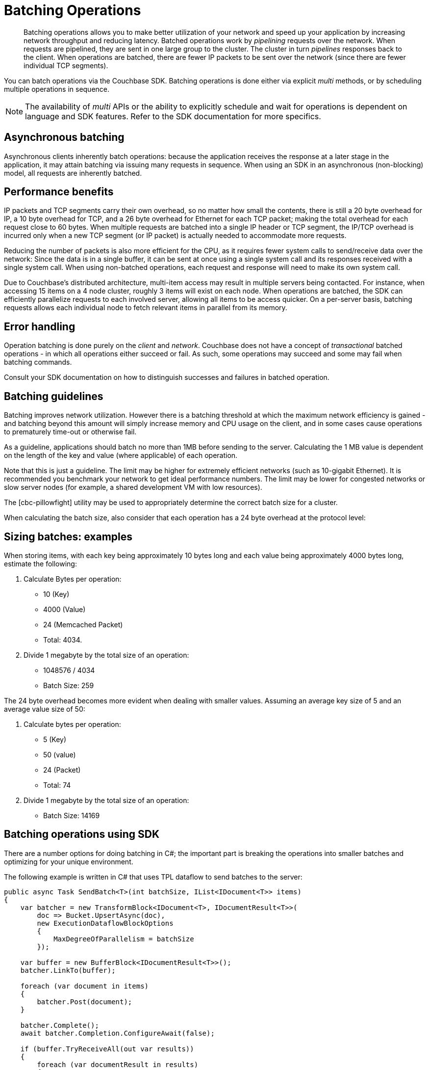 = Batching Operations
:page-topic-type: concept
:page-aliases: documents-bulk

// tag::intro[]
[abstract]
Batching operations allows you to make better utilization of your network and speed up your application by increasing network throughput and reducing latency.
Batched operations work by _pipelining_ requests over the network.
When requests are pipelined, they are sent in one large group to the cluster.
The cluster in turn _pipelines_ responses back to the client.
When operations are batched, there are fewer IP packets to be sent over the network (since there are fewer individual TCP segments).

You can batch operations via the Couchbase SDK.
Batching operations is done either via explicit _multi_ methods, or by scheduling multiple operations in sequence.

NOTE: The availability of _multi_ APIs or the ability to explicitly schedule and wait for operations is dependent on language and SDK features.
Refer to the SDK documentation for more specifics.

// end::intro[]

// tag::async[]

== Asynchronous batching

Asynchronous clients inherently batch operations: because the application receives the response at a later stage in the application, it may attain batching via issuing many requests in sequence.
When using an SDK in an asynchronous (non-blocking) model, all requests are inherently batched.

// end::async[]

// tag::perf[]

== Performance benefits

IP packets and TCP segments carry their own overhead, so no matter how small the contents, there is still a 20 byte overhead for IP, a 10 byte overhead for TCP, and a 26 byte overhead for Ethernet for each TCP packet; making the total overhead for each request close to 60 bytes.
When multiple requests are batched into a single IP header or TCP segment, the IP/TCP overhead is incurred only when a new TCP segment (or IP packet) is actually needed to accommodate more requests.

Reducing the number of packets is also more efficient for the CPU, as it requires fewer system calls to send/receive data over the network: Since the data is in a single buffer, it can be sent at once using a single system call and its responses received with a single system call.
When using non-batched operations, each request and response will need to make its own system call.

Due to Couchbase’s distributed architecture, multi-item access may result in multiple servers being contacted.
For instance, when accessing 15 items on a 4 node cluster, roughly 3 items will exist on each node.
When operations are batched, the SDK can efficiently parallelize requests to each involved server, allowing all items to be access quicker.
On a per-server basis, batching requests allows each individual node to fetch relevant items in parallel from its memory.

// end::perf[]

// tag::err[]

== Error handling

Operation batching is done purely on the _client_ and _network_.
Couchbase does not have a concept of _transactional_ batched operations - in which all operations either succeed or fail.
As such, some operations may succeed and some may fail when batching commands.

Consult your SDK documentation on how to distinguish successes and failures in batched operation.

// end::err[]

// tag::guide[]

== Batching guidelines

Batching improves network utilization.
However there is a batching threshold at which the maximum network efficiency is gained - and batching beyond this amount will simply increase memory and CPU usage on the client, and in some cases cause operations to prematurely time-out or otherwise fail.

As a guideline, applications should batch no more than 1MB before sending to the server.
Calculating the 1 MB value is dependent on the length of the key and value (where applicable) of each operation.

Note that this is just a guideline.
The limit may be higher for extremely efficient networks (such as 10-gigabit Ethernet).
It is recommended you benchmark your network to get ideal performance numbers.
The limit may be lower for congested networks or slow server nodes (for example, a shared development VM with low resources).

The [cbc-pillowfight] utility may be used to appropriately determine the correct batch size for a cluster.

When calculating the batch size, also consider that each operation has a 24 byte overhead at the protocol level:

// end::guide[]

// tag::size[]

== Sizing batches: examples

When storing items, with each key being approximately 10 bytes long and each value being approximately 4000 bytes long, estimate the following:

. Calculate Bytes per operation:
 ** 10 (Key)
 ** 4000 (Value)
 ** 24 (Memcached Packet)
 ** Total: 4034.
. Divide 1 megabyte by the total size of an operation:
 ** 1048576 / 4034
 ** Batch Size: 259

The 24 byte overhead becomes more evident when dealing with smaller values.
Assuming an average key size of 5 and an average value size of 50:

. Calculate bytes per operation:
 ** 5 (Key)
 ** 50 (value)
 ** 24 (Packet)
 ** Total: 74
. Divide 1 megabyte by the total size of an operation:
 ** Batch Size: 14169

// end::size[]

// tag::csharp[]

== Batching operations using SDK

There are a number options for doing batching in C#; the important part is breaking the operations into smaller batches and optimizing for your unique environment. 

The following example is written in C# that uses TPL dataflow to send batches to the server:

[source,csharp]
----
public async Task SendBatch<T>(int batchSize, IList<IDocument<T>> items)
{
    var batcher = new TransformBlock<IDocument<T>, IDocumentResult<T>>(
        doc => Bucket.UpsertAsync(doc),
        new ExecutionDataflowBlockOptions
        {
            MaxDegreeOfParallelism = batchSize
        });

    var buffer = new BufferBlock<IDocumentResult<T>>();
    batcher.LinkTo(buffer);

    foreach (var document in items)
    {
        batcher.Post(document);
    }

    batcher.Complete();
    await batcher.Completion.ConfigureAwait(false);

    if (buffer.TryReceiveAll(out var results))
    {
        foreach (var documentResult in results)
        {
            if (documentResult.Success == false)
            {
                Console.WriteLine(documentResult.Status);
            }
        }
    }
}
----

Here is another example using Linq to split the larger set into smaller sets:

[source,csharp]
----
public async Task SendBatch<T>(int batchSize, IList<IDocument<T>> items)
{
    for (var i = 0; i < items.Count; i += batchSize)
    {
        var batch = items.Skip(i).Take(batchSize).Select(x=>Bucket.UpsertAsync(x)); 
        var results = await Task.WhenAll(batch).ConfigureAwait(false);

        foreach (var documentResult in results)
        {
            if (documentResult.Success == false)
            {
                Console.WriteLine(documentResult.Status);
            }
        }
    }
}
----

The Couchbase .NET SDK also has batch overloads that can be used for batching once you have a split the larger set into subsets:

[source,csharp]
----
public async Task SendBatch<T>(int batchSize, IList<IDocument<T>> items)
{
    for (var i = 0; i < items.Count; i += batchSize)
    {
        var batch = items.Skip(i).Take(batchSize).Select(x=>x).ToList();
        var results = await Bucket.UpsertAsync(batch).ConfigureAwait(false);

        foreach (var documentResult in results)
        {
            if (documentResult.Success == false)
            {
                Console.WriteLine(documentResult.Status);
            }
        }
    }
}
----
// tag::csharp[]
